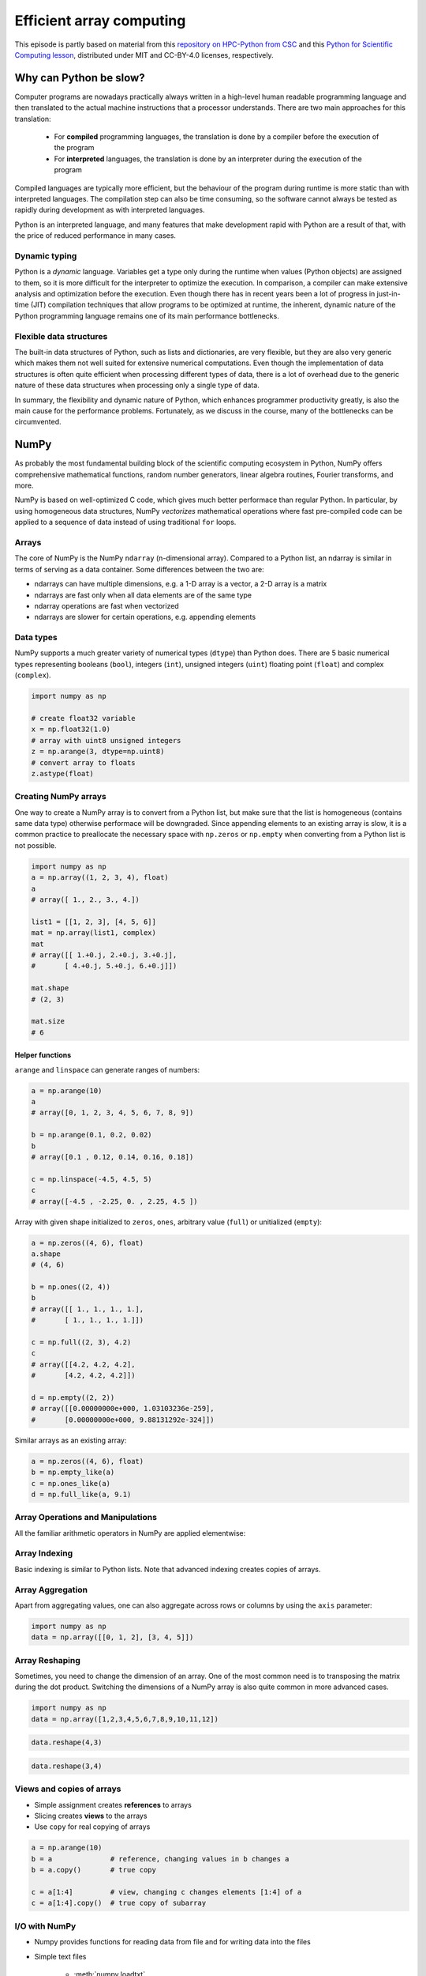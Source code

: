 .. _stack:

Efficient array computing
=========================

.. objectives::

   - Understand limitations of Python's standard library for large data processing
   - Understand the logic behind NumPy ndarrays and learn to use some NumPy numerical computing tools 
   - Learn to use data structures and analysis tools from Pandas

.. instructor-note::

   - 30 min teaching/type-along
   - 20 min exercises


This episode is partly based on material from this 
`repository on HPC-Python from CSC <https://github.com/csc-training/hpc-python>`__ and 
this `Python for Scientific Computing lesson <https://aaltoscicomp.github.io/python-for-scicomp/>`__, 
distributed under MIT and CC-BY-4.0 licenses, respectively.

Why can Python be slow?
-----------------------

Computer programs are nowadays practically always written in a high-level
human readable programming language and then translated to the actual machine
instructions that a processor understands. There are two main approaches for
this translation:

 - For **compiled** programming languages, the translation is done by
   a compiler before the execution of the program
 - For **interpreted** languages, the translation is done by an interpreter
   during the execution of the program

Compiled languages are typically more efficient, but the behaviour of
the program during runtime is more static than with interpreted languages.
The compilation step can also be time consuming, so the software cannot
always be tested as rapidly during development as with interpreted
languages.

Python is an interpreted language, and many features that make development
rapid with Python are a result of that, with the price of reduced performance
in many cases.

Dynamic typing
^^^^^^^^^^^^^^

Python is a *dynamic* language. Variables get a type only during the
runtime when values (Python objects) are assigned to them, so it is more difficult
for the interpreter to optimize the execution. In comparison, a compiler can
make extensive analysis and optimization before the execution. Even though there has 
in recent years been a lot of progress in just-in-time (JIT)
compilation techniques that allow programs to be optimized at runtime, the
inherent, dynamic nature of the Python programming language remains one
of its main performance bottlenecks.

Flexible data structures
^^^^^^^^^^^^^^^^^^^^^^^^

The built-in data structures of Python, such as lists and dictionaries,
are very flexible, but they are also very generic which makes them not
well suited for extensive numerical computations. Even though the implementation
of data structures is often quite efficient when processing 
different types of data, there is a lot of overhead due to the
generic nature of these data structures when processing only a single type of data.

In summary, the flexibility and dynamic nature of Python, which enhances
programmer productivity greatly, is also the main cause for the
performance problems. Fortunately, as we
discuss in the course, many of the bottlenecks can be circumvented.


NumPy
-----

As probably the most fundamental building block of the scientific computing ecosystem in Python, 
NumPy offers comprehensive mathematical functions, random number generators, 
linear algebra routines, Fourier transforms, and more. 

NumPy is based on well-optimized C code, which gives much better performace than regular Python. 
In particular, by using homogeneous 
data structures, NumPy *vectorizes* mathematical operations where fast pre-compiled code 
can be applied to a sequence of data instead of using traditional ``for`` loops.

Arrays
^^^^^^

The core of NumPy is the NumPy ``ndarray`` (n-dimensional array). Compared to a Python list, 
an ndarray is similar in terms of serving as a data container.
Some differences between the two are: 

- ndarrays can have multiple dimensions, e.g. a 1-D array is a vector, a 2-D array is a matrix 
- ndarrays are fast only when all data elements are of the same type 
- ndarray operations are fast when vectorized  
- ndarrays are slower for certain operations, e.g. appending elements 


.. figure:: img/list-vs-array.svg
   :align: center
   :scale: 100 %



Data types
^^^^^^^^^^

NumPy supports a much greater variety of numerical types (``dtype``) than Python does.
There are 5 basic numerical types representing booleans (``bool``), integers (``int``), 
unsigned integers (``uint``) floating point (``float``) and complex (``complex``). 

.. code-block:: python

   import numpy as np

   # create float32 variable
   x = np.float32(1.0)
   # array with uint8 unsigned integers
   z = np.arange(3, dtype=np.uint8)
   # convert array to floats
   z.astype(float)

Creating NumPy arrays
^^^^^^^^^^^^^^^^^^^^^

One way to create a NumPy array is to convert from a Python list, but make sure that the list is homogeneous 
(contains same data type) otherwise performace will be downgraded. 
Since appending elements to an existing array is slow, it is a common practice to preallocate the necessary space 
with ``np.zeros`` or ``np.empty`` when converting from a Python list is not possible.

.. code-block:: python

   import numpy as np
   a = np.array((1, 2, 3, 4), float)
   a
   # array([ 1., 2., 3., 4.])

   list1 = [[1, 2, 3], [4, 5, 6]]
   mat = np.array(list1, complex)
   mat
   # array([[ 1.+0.j, 2.+0.j, 3.+0.j],
   #       [ 4.+0.j, 5.+0.j, 6.+0.j]])

   mat.shape
   # (2, 3)

   mat.size
   # 6

Helper functions
~~~~~~~~~~~~~~~~

``arange`` and ``linspace`` can generate ranges of numbers:

.. code-block:: python

    a = np.arange(10)
    a
    # array([0, 1, 2, 3, 4, 5, 6, 7, 8, 9])

    b = np.arange(0.1, 0.2, 0.02)
    b
    # array([0.1 , 0.12, 0.14, 0.16, 0.18])

    c = np.linspace(-4.5, 4.5, 5)
    c
    # array([-4.5 , -2.25, 0. , 2.25, 4.5 ])


Array with given shape initialized to ``zeros``, ``ones``, arbitrary value (``full``)
or unitialized (``empty``):

.. code-block:: python

   a = np.zeros((4, 6), float)
   a.shape
   # (4, 6)

   b = np.ones((2, 4))
   b
   # array([[ 1., 1., 1., 1.],
   #       [ 1., 1., 1., 1.]])
	   
   c = np.full((2, 3), 4.2)
   c
   # array([[4.2, 4.2, 4.2],
   #       [4.2, 4.2, 4.2]])

   d = np.empty((2, 2))
   # array([[0.00000000e+000, 1.03103236e-259],
   #       [0.00000000e+000, 9.88131292e-324]])

Similar arrays as an existing array:

.. code-block:: python

   a = np.zeros((4, 6), float)
   b = np.empty_like(a)
   c = np.ones_like(a)
   d = np.full_like(a, 9.1)



Array Operations and Manipulations
^^^^^^^^^^^^^^^^^^^^^^^^^^^^^^^^^^

All the familiar arithmetic operators in NumPy are applied elementwise:

.. tabs:: 

   .. tab:: 1D

      .. code-block:: python

         import numpy as np
         a = np.array([1, 2, 3])
         b = np.array([4, 5, 6])
         
         a + b

      .. figure:: img/np_add_1d_new.svg 

      .. code-block:: python

         a/b
         
      .. figure:: img/np_div_1d_new.svg


   .. tab:: 2D
    
      .. code-block:: python

         import numpy as np
	 a = np.array([[1, 2, 3], [4, 5, 6]])
         b = np.array([10, 10, 10], [10, 10, 10]])

         a + b                       # array([[11, 12, 13],
                                     #        [14, 15, 16]]) 

      .. figure:: img/np_add_2d.svg 


Array Indexing
^^^^^^^^^^^^^^

Basic indexing is similar to Python lists.
Note that advanced indexing creates copies of arrays.

.. tabs:: 

   .. tab:: 1D

      .. code-block:: py

         import numpy as np
         data = np.array([1,2,3,4,5,6,7,8])

      .. figure:: img/np_ind_0.svg 

      **Integer indexing:**

      .. figure:: img/np_ind_integer.svg 

      **Fancy indexing:**

      .. figure:: img/np_ind_fancy.svg 

      **Boolean indexing:**

      .. figure:: img/np_ind_boolean.svg 


   .. tab:: 2D

      .. code-block:: python

         import numpy as np
         data = np.array([[1, 2, 3, 4],[5, 6, 7, 8],[9, 10, 11, 12]])

      .. figure:: img/np_ind2d_data.svg 

      **Integer indexing:**

      .. figure:: img/np_ind2d_integer.svg 

      **Fancy indexing:**

      .. figure:: img/np_ind2d_fancy.svg 

      **Boolean indexing:**

      .. figure:: img/np_ind2d_boolean.svg 


Array Aggregation
^^^^^^^^^^^^^^^^^

Apart from aggregating values, one can also aggregate across rows or columns by using the ``axis`` parameter:

.. code-block:: py

   import numpy as np
   data = np.array([[0, 1, 2], [3, 4, 5]])

.. figure:: img/np_max_2d.svg 

.. figure:: img/np_sum_2d.svg 

.. figure:: img/np_min_2d_ax0.svg 

.. figure:: img/np_min_2d_ax1.svg 


Array Reshaping
^^^^^^^^^^^^^^^

Sometimes, you need to change the dimension of an array. 
One of the most common need is to transposing the matrix 
during the dot product. Switching the dimensions of 
a NumPy array is also quite common in more advanced cases.

.. code-block:: python

   import numpy as np
   data = np.array([1,2,3,4,5,6,7,8,9,10,11,12])

.. figure:: img/np_reshape0.svg 

.. code-block:: python

   data.reshape(4,3)

.. figure:: img/np_reshape43.svg 

.. code-block:: python

   data.reshape(3,4)
 
.. figure:: img/np_reshape34.svg 


Views and copies of arrays
^^^^^^^^^^^^^^^^^^^^^^^^^^

- Simple assignment creates **references** to arrays
- Slicing creates **views** to the arrays
- Use ``copy`` for real copying of arrays

.. code-block:: python

   a = np.arange(10)
   b = a              # reference, changing values in b changes a
   b = a.copy()       # true copy

   c = a[1:4]         # view, changing c changes elements [1:4] of a
   c = a[1:4].copy()  # true copy of subarray


I/O with NumPy
^^^^^^^^^^^^^^

- Numpy provides functions for reading data from file and for writing data
  into the files
- Simple text files

    - :meth:`numpy.loadtxt`
    - :meth:`numpy.savetxt`
    - Data in regular column layout
    - Can deal with comments and different column delimiters


Random numbers
^^^^^^^^^^^^^^

- The module ``numpy.random`` provides several functions for constructing
  random arrays

   - :meth:`random`: uniform random numbers
   - :meth:`normal`: normal distribution
   - :meth:`choice`: random sample from given array
   - ...

.. code-block:: python

    import numpy.random as rnd
    rnd.random((2,2))
    # array([[ 0.02909142, 0.90848 ],
    #       [ 0.9471314 , 0.31424393]])

    rnd.choice(numpy.arange(4), 10)
    # array([0, 1, 1, 2, 1, 1, 2, 0, 2, 3])

Polynomials
^^^^^^^^^^^

- Polynomial is defined by an array of coefficients p
  ``p(x, N) = p[0] x^{N-1} + p[1] x^{N-2} + ... + p[N-1]``
- For example:

    - Least square fitting: :meth:`numpy.polyfit`
    - Evaluating polynomials: :meth:`numpy.polyval`
    - Roots of polynomial: :meth:`numpy.roots`

.. code-block:: python

    x = np.linspace(-4, 4, 7)
    y = x**2 + rnd.random(x.shape)

    p = np.polyfit(x, y, 2)
    p
    # array([ 0.96869003, -0.01157275, 0.69352514])


Linear algebra
^^^^^^^^^^^^^^

- NumPy can calculate matrix and vector products efficiently: :meth:`dot`,
  :meth:`vdot`, ...
- Eigenproblems: :meth:`linalg.eig`, :meth:`linalg.eigvals`, ...
- Linear systems and matrix inversion: :meth:`linalg.solve`, :meth:`linalg.inv`

.. code-block:: python

    A = np.array(((2, 1), (1, 3)))
    B = np.array(((-2, 4.2), (4.2, 6)))
    C = np.dot(A, B)

    b = np.array((1, 2))
    np.linalg.solve(C, b) # solve C x = b
    # array([ 0.04453441, 0.06882591])

- Normally, NumPy utilises high performance libraries in linear algebra
  operations
- Example: matrix multiplication C = A * B matrix dimension 1000

    - pure python:           522.30 s
    - naive C:                 1.50 s
    - numpy.dot:               0.04 s
    - library call from C:     0.04 s



Pandas
------

Pandas is a Python package that provides high-performance and easy to use 
data structures and data analysis tools. Built on NumPy arrays, Pandas is 
particularly well suited to analyze tabular and time series data. 
Although NumPy could in principle deal with structured arrays 
(arrays with mixed data types), it is not efficient. 

The core data structures of Pandas are Series and Dataframes.

- A Pandas **series** is a one-dimensional NumPy array with an index 
  which we could use to access the data 
- A **dataframe** consist of a table of values with labels for each row and column.  
  A dataframe can combine multiple data types, such as numbers and text, 
  but the data in each column is of the same type. 
- Each column of a dataframe is a series object - a dataframe is thus a collection of series.

.. image:: img/01_table_dataframe.svg


Tidy vs untidy data
^^^^^^^^^^^^^^^^^^^

Let's first look at the following two dataframes:

.. tabs:: 

   .. tab:: Untidy data format

      .. code-block:: python

         runners = pd.DataFrame([
               {'Runner': 'Runner 1', 400: 64, 800: 128, 1200: 192, 1500: 240},
               {'Runner': 'Runner 2', 400: 80, 800: 160, 1200: 240, 1500: 300},
               {'Runner': 'Runner 3', 400: 96, 800: 192, 1200: 288, 1500: 360},
            ])
         runners

         # returns:

         #      Runner  400  800  1200  1500
         # 0  Runner 1   64  128   192   240
         # 1  Runner 2   80  160   240   300
         # 2  Runner 3   96  192   288   360

   .. tab:: Tidy data format

      .. code-block:: python

         # "melt" the data (opposite of "pivot")
         runners = pd.melt(runners, id_vars="Runner", 
                           value_vars=[400, 800, 1200, 1500], 
                           var_name="distance", 
                           value_name="time"
                           )
         # returns:

         #       Runner distance  time
         # 0   Runner 1      400    64
         # 1   Runner 2      400    80
         # 2   Runner 3      400    96
         # 3   Runner 1      800   128
         # 4   Runner 2      800   160
         # 5   Runner 3      800   192
         # 6   Runner 1     1200   192
         # 7   Runner 2     1200   240
         # 8   Runner 3     1200   288
         # 9   Runner 1     1500   240
         # 10  Runner 2     1500   300
         # 11  Runner 3     1500   360


Most tabular data is either in a tidy format or a untidy format 
(some people refer them as the long format or the wide format). 

- In untidy (wide) format, each row represents an observation 
  consisting of multiple variables and each variable has its own column. 
  This is intuitive and easy for us to understand 
  and  make comparisons across different variables, calculate statistics, etc.  

- In tidy (long) format , i.e. column-oriented format, each row represents 
  only one variable of the observation, and can be considered "computer readable".

When it comes to data analysis using Pandas, the tidy format is recommended: 

- Each column can be stored as a vector and this not only saves memory 
  but also allows for vectorized calculations which are much faster.
- It's easier to filter, group, join and aggregate the data.

The name "tidy data" comes from `Wickham’s paper (2014) <https://vita.had.co.nz/papers/tidy-data.pdf>`__ 
which describes the ideas in great detail.
This image from Hadley Wickham’s book *R for Data Science* visualizes the idea:

.. figure:: img/tidy_data.png

Data analysis workflow
^^^^^^^^^^^^^^^^^^^^^^

Pandas is a powerful tool for many steps of a data analysis pipeline:

- Downloading and reading in datasets
- Initial exploration of data
- Pre-processing and cleaning data

  - renaming, reshaping, reordering, type conversion, handling duplicate/missing/invalid data

- Analysis

To explore some of the capabilities, we start with an
example dataset containing the passenger list from the Titanic, which is often used in 
Kaggle competitions and data science tutorials. First step is to load Pandas and download 
the dataset into a dataframe:

.. code-block:: python

   import pandas as pd

   url = "https://raw.githubusercontent.com/pandas-dev/pandas/master/doc/data/titanic.csv"
   # set the index to the "Name" column 
   titanic = pd.read_csv(url, index_col="Name")

Pandas also understands multiple other formats, for example :meth:`read_excel`,  
:meth:`read_hdf`, :meth:`read_json`, etc. (and corresponding methods to write to file: 
:meth:`to_csv`, :meth:`to_excel`, :meth:`to_hdf`, :meth:`to_json`, ...)  

We can now view the dataframe to get an idea of what it contains and
print some summary statistics of its numerical data::

    # print the first 5 lines of the dataframe
    titanic.head()  
    
    # print some information about the columns
    titanic.info()

    # print summary statistics for each column
    titanic.describe()  

Ok, so we have information on passenger names, survival (0 or 1), age, 
ticket fare, number of siblings/spouses, etc. With the summary statistics we 
see that the average age is 29.7 years, maximum ticket price is 512 USD, 
38\% of passengers survived, etc.

Unlike a NumPy array, a dataframe can combine multiple data types, such as
numbers and text, but the data in each column is of the same type. So we say a
column is of type ``int64`` or of type ``object``.

Indexing
^^^^^^^^

Let's inspect one column of the dataframe:

.. code-block:: python

   titanic["Age"]
   titanic.Age          # same as above

The columns have names. Here's how to get them:

.. code-block:: python

   titanic.columns

However, the rows also have names! This is what Pandas calls the **index**:

.. code-block:: python

   titanic.index

We saw above how to select a single column, but there are many ways of
selecting (and setting) single or multiple rows, columns and elements. We can
refer to columns and rows either by number or by their name:

.. code-block:: python

   titanic.loc["Lam, Mr. Ali","Age"]          # select single value by row and column
   titanic.loc[:"Lam, Mr. Ali","Survived":"Age"]  # slice the dataframe by row and column *names*
   titanic.iloc[0:2,3:6]                      # same slice as above by row and column *numbers*

   titanic.at["Lam, Mr. Ali","Age"] = 42      # set single value by row and column *name* (fast)
   titanic.at["Lam, Mr. Ali","Age"]           # select single value by row and column *name* (fast)
   titanic.at["Lam, Mr. Ali","Age"] = 42      # set single value by row and column *name* (fast)
   titanic.iat[0,5]                           # select same value by row and column *number* (fast)

   titanic["somecolumns"] = "somevalue"       # set a whole column

Dataframes also support boolean indexing:

.. code-block:: python

   titanic[titanic["Age"] > 70]
   # ".str" creates a string object from a column
   titanic[titanic.index.str.contains("Margaret")]

Missing/invalid data
^^^^^^^^^^^^^^^^^^^^

What if your dataset has missing data? Pandas uses the value ``np.nan`` 
to represent missing data, and by default does not include it in any computations.
We can find missing values, drop them from our dataframe, replace them
with any value we like or do forward or backward filling:

.. code-block:: python

   titanic.isna()                    # returns boolean mask of NaN values
   titanic.dropna()                  # drop missing values
   titanic.dropna(how="any")         # or how="all"
   titanic.dropna(subset=["Cabin"])  # only drop NaNs from one column
   titanic.fillna(0)                 # replace NaNs with zero
   titanic.fillna(method='ffill')    # forward-fill NaNs


Groupby
^^^^^^^

:meth:`groupby` is a powerful method which splits a dataframe and aggregates data
in groups. To see what's possible, let's
test the old saying "Women and children first". We start by creating a new
column ``Child`` to indicate whether a passenger was a child or not, based on
the existing ``Age`` column. For this example, let's assume that you are a
child when you are younger than 12 years:

.. code-block:: python

   titanic["Child"] = titanic["Age"] < 12

Now we can test the saying by grouping the data on ``Sex`` and then creating 
further sub-groups based on ``Child``:

.. code-block:: python

   titanic.groupby(["Sex", "Child"])["Survived"].mean()

Here we chose to summarize the data by its mean, but many other common
statistical functions are available as dataframe methods, like
:meth:`std`, :meth:`min`, :meth:`max()`, :meth:`cumsum`, :meth:`median`, :meth:`skew`,
:meth:`var` etc. 

In a similar vein, one can use the ``by`` parameter to the :meth:`hist` histogram plotting 
method to create subplots by groups:

.. code-block:: python

   titanic.hist(column='Age', by='Survived', bins=25, figsize=(8,10),
                layout=(2,1), zorder=2, sharex=True, rwidth=0.9)


The workflow of :meth:`groupby` can be divided into three general steps:

- Splitting: Partition the data into different groups based on some criterion.
- Applying: Do some caclulation within each group. 
  Different kinds of calulations might be aggregation, transformation, filtration.
- Combining: Put the results back together into a single object.

.. image:: img/groupby.png 

(Image source from lecture Earth and Environmental Data Science `<https://earth-env-data-science.github.io/intro.html>`__)

For an overview of other data wrangling methods built into Pandas, have a look 
at :doc:`pandas-extra`.


Scipy
-----

`SciPy <https://docs.scipy.org/doc/scipy/reference/>`__ is a library that builds 
on top of NumPy. It contains a lot of interfaces to battle-tested numerical routines 
written in Fortran or C, as well as Python implementations of many common algorithms.

What's in SciPy?
^^^^^^^^^^^^^^^^

Briefly, it contains functionality for

- Special functions (Bessel, Gamma, etc.)
- Numerical integration
- Optimization
- Interpolation
- Fast Fourier Transform (FFT)
- Signal processing
- Linear algebra (more complete than in NumPy)
- Sparse matrices
- Statistics
- More I/O routine, e.g. Matrix Market format for sparse matrices,
  MATLAB files (.mat), etc.

Many of these are not written specifically for SciPy, but use
the best available open source C or Fortran libraries.  Thus, you get
the best of Python and the best of compiled languages.

Most functions are documented very well from a scientific
standpoint: you aren't just using some unknown function, but have a
full scientific description and citation to the method and
implementation.

Let us look more closely into one out of the countless useful functions available 
in SciPy. :meth:`curve_fit` is a non-linear least squares fitting function. NumPy 
has least-squares fitting via the :meth:`np.linalg.lstsq` function, but we need to 
go to SciPy to find non-linear curve fitting.
This example fits a power-law to a vector:

.. code-block:: python

   import numpy as np
   from scipy.optimize import curve_fit

   def powerlaw(x, A, s):
       return A * np.power(x, s)

   # data
   Y = np.array([9115, 8368, 7711, 5480, 3492, 3376, 2884, 2792, 2703, 2701])
   X = np.arange(Y.shape[0]) + 1.0

   # initial guess for variables 
   p0 = [100, -1]
   # fit data   
   params, cov = curve_fit(f=powerlaw, xdata=X, ydata=Y, p0=p0, bounds=(-np.inf, np.inf))

   print("A =", params[0], "+/-", cov[0,0]**0.5)
   print("s =", params[1], "+/-", cov[1,1]**0.5)

   # optionally plot
   import matplotlib.pyplot as plt
   plt.plot(X,Y)
   plt.plot(X, powerlaw(X, params[0], params[1]))

In an exercise below, you will learn to perform an operation like curve fitting 
on all rows of a pandas dataframe in an effective manner.


Exercises
---------

.. challenge:: Working effectively with dataframes

   Recall the :meth:`curve_fit` method from SciPy discussed above, and imagine that we 
   want to fit powerlaws to every row in a large dataframe. How can this be done effectively?

   First define the :meth:`powerlaw` function and another function for fitting a row of numbers:

   .. code-block:: python

      import numpy as np
      import pandas as pd
      from scipy.optimize import curve_fit

      def powerlaw(x, A, s):
          return A * np.power(x, s)

      def fit_powerlaw(row):
          X = np.arange(row.shape[0]) + 1.0
          params, cov = curve_fit(f=powerlaw, xdata=X, ydata=row, p0=[100, -1], bounds=(-np.inf, np.inf))
          return params[1]

   Next load a dataset with multiple rows similar to the one used in the example above:

   .. code-block:: python

      df = pd.read_csv("https://raw.githubusercontent.com/ENCCS/hpda-python/main/content/data/results.csv")
      # print first few rows
      df.head()

   Now consider these four different ways of fitting a powerlaw to each row of the dataframe:

   .. tabs:: 

      .. tab:: Loop

         .. code-block:: python

            powers = []
            for row_indx in range(df.shape[0]):
                row = df.iloc[row_indx,1:]
                p = fit_powerlaw(row)
                powers.append(p)

      .. tab:: :meth:`iterrows`

         .. code-block:: python

            powers = []
            for row_indx,row in df.iterrows():
                p = fit_powerlaw(row[1:])
                powers.append(p)            

      .. tab:: :meth:`apply`

         .. code-block:: python

            powers = df.iloc[:,1:].apply(fit_powerlaw, axis=1)

      .. tab:: :meth:`apply` with ``raw=True``

         .. code-block:: python

            # raw=True passes numpy ndarrays instead of series to fit_powerlaw 
            powers = df.iloc[:,1:].apply(fit_powerlaw, axis=1, raw=True)

   Which one do you think is most efficient? You can measure the execution time 
   by adding ``%%timeit`` to the first line of a Jupyter code cell. More on timing 
   and profiling in a later episode.


   .. solution::

      The execution time drops as you go from the version in the left tab to the right tab:

      .. tabs::

         .. tab:: Loop 

            .. code-block:: python

               %%timeit
               powers = []
               for row_indx in range(df.shape[0]):
                  row = df.iloc[row_indx,1:]
                  p = fit_powerlaw(row)
                  powers.append(p)

               # 33.6 ms ± 682 µs per loop (mean ± std. dev. of 7 runs, 10 loops each)

         .. tab:: :meth:`iterrows`

            .. code-block:: python

               %%timeit
               powers = []
               for row_indx,row in df.iterrows():
                  p = fit_powerlaw(row[1:])
                  powers.append(p)            

               # 28.7 ms ± 947 µs per loop (mean ± std. dev. of 7 runs, 10 loops each)

         .. tab:: :meth:`apply`

            .. code-block:: python

               %%timeit
               powers = df.iloc[:,1:].apply(fit_powerlaw, axis=1)

               # 26.1 ms ± 1.19 ms per loop (mean ± std. dev. of 7 runs, 10 loops each)

         .. tab:: :meth:`apply` with ``raw=True``

            .. code-block:: python

               %%timeit
               powers = df.iloc[:,1:].apply(fit_powerlaw, axis=1, raw=True)

               # 24 ms ± 1.27 ms per loop (mean ± std. dev. of 7 runs, 10 loops each)

.. challenge:: Further analysis of the Titanic passenger list dataset

   Consider the titanic dataset. If you haven't done so already, load it into a dataframe:

   .. code-block:: python

      import pandas as pd
      url = "https://raw.githubusercontent.com/pandas-dev/pandas/master/doc/data/titanic.csv"
      titanic = pd.read_csv(url, index_col="Name")

   1. Compute the mean age of the first 10 passengers by slicing and the ``mean`` method
   2. Using boolean indexing, compute the survival rate 
      (mean of "Survived" values) among passengers over and under the average age.
    
   Now investigate the family size of the passengers (i.e. the "SibSp" column):

   1. What different family sizes exist in the passenger list? Hint: try the :meth:`unique` method 
   2. What are the names of the people in the largest family group?
   3. (Advanced) Create histograms showing the distribution of family sizes for 
      passengers split by the fare, i.e. one group of high-fare passengers (where 
      the fare is above average) and one for low-fare passengers 
      (Hint: instead of an existing column name, you can give a lambda function
      as a parameter to ``hist`` to compute a value on the fly. For example
      ``lambda x: "Poor" if titanic["Fare"].loc[x] < titanic["Fare"].mean() else "Rich"``).

   .. solution:: 
   
      1. Mean age of the first 10 passengers: ``titanic.iloc[:10,:]["Age"].mean()`` 
         or ``titanic.iloc[:10,4].mean()`` or 
         ``titanic.loc[:"Nasser, Mrs. Nicholas (Adele Achem)", "Age"].mean()``.
      2. Survival rate among passengers over and under average age: 
         ``titanic[titanic["Age"] > titanic["Age"].mean()]["Survived"].mean()`` and 
         ``titanic[titanic["Age"] < titanic["Age"].mean()]["Survived"].mean()``.
      3. Existing family sizes: ``titanic["SibSp"].unique()``
      4. Names of members of largest family(ies): ``titanic[titanic["SibSp"] == 8].index``
      5. ``titanic.hist("SibSp", lambda x: "Poor" if titanic["Fare"].loc[x] < titanic["Fare"].mean() else "Rich", rwidth=0.9)``
   



See also
--------

- NumPy `documentation <https://numpy.org/doc/stable/>`__
- Pandas  `getting started guide <https://pandas.pydata.org/getting_started.html>`__ 
- Pandas `documentation <https://pandas.pydata.org/docs/>`__ containing a user guide, 
  API reference and contribution guide.
- Pandas `cheatsheet <https://pandas.pydata.org/Pandas_Cheat_Sheet.pdf>`__ 
- Pandas `cookbook <https://pandas.pydata.org/docs/user_guide/cookbook.html#cookbook>`__.
- Scipy `documentation <https://docs.scipy.org/doc/scipy/reference/>`__

.. keypoints::

   - NumPy provides a static array data structure, fast mathematical operations for 
     arrays and tools for linear algebra and random numbers
   - Pandas dataframes are a good data structure for tabular data
   - Dataframes allow both simple and advanced analysis in very compact form
   - SciPy contains a lot of interfaces to battle-tested numerical routines 



